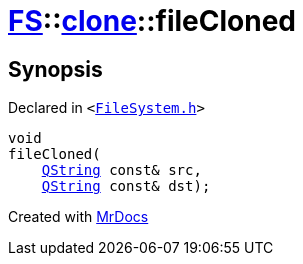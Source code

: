 [#FS-clone-fileCloned]
= xref:FS.adoc[FS]::xref:FS/clone.adoc[clone]::fileCloned
:relfileprefix: ../../
:mrdocs:


== Synopsis

Declared in `&lt;https://github.com/PrismLauncher/PrismLauncher/blob/develop/FileSystem.h#L510[FileSystem&period;h]&gt;`

[source,cpp,subs="verbatim,replacements,macros,-callouts"]
----
void
fileCloned(
    xref:QString.adoc[QString] const& src,
    xref:QString.adoc[QString] const& dst);
----



[.small]#Created with https://www.mrdocs.com[MrDocs]#
